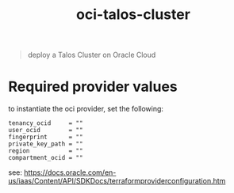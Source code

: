 #+title: oci-talos-cluster

#+begin_quote
deploy a Talos Cluster on Oracle Cloud
#+end_quote

* Required provider values

to instantiate the oci provider, set the following:

#+begin_src hcl
tenancy_ocid     = ""
user_ocid        = ""
fingerprint      = ""
private_key_path = ""
region           = ""
compartment_ocid = ""
#+end_src

see: https://docs.oracle.com/en-us/iaas/Content/API/SDKDocs/terraformproviderconfiguration.htm
